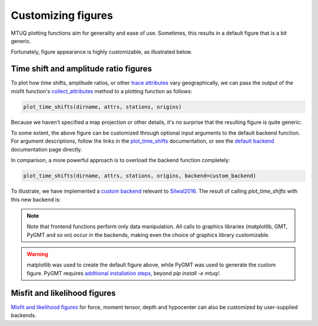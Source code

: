 
Customizing figures
===================

MTUQ plotting functions aim for generality and ease of use. Sometimes, this results in a default figure that is a bit generic. 

Fortunately, figure appearance is highly customizable, as illustrated below.


Time shift and amplitude ratio figures
---------------------------------------

To plot how time shifts, amplitude ratios, or other `trace attributes <https://uafgeotools.github.io/mtuq/user_guide/06/trace_attributes.html>`_ vary geographically, we can pass the output of the misfit function's `collect_attributes <https://uafgeotools.github.io/mtuq/library/generated/mtuq.Misfit.collect_attributes.html#mtuq.Misfit.collect_attributes>`_ method to a plotting function as follows:

.. code::

    plot_time_shifts(dirname, attrs, stations, origins)


Because we haven't specified a map projection or other details, it's no surprise that the resulting figure is quite generic:

.. image:: images/20090407201255351_attrs_time_shifts_bw_Z.png
  :width: 400 


To some extent, the above figure can be customized through optional input arguments to the default backend function. For argument descriptions, follow the links in the `plot_time_shifts <https://uafgeotools.github.io/mtuq/library/generated/mtuq.graphics.plot_time_shifts.html>`_ documentation, or see the `default backend <https://uafgeotools.github.io/mtuq/library/generated/mtuq.graphics.attrs._default_backend.html>`_ documentation page directly.

In comparison, a more powerful approach is to overload the backend function completely:

.. code::

    plot_time_shifts(dirname, attrs, stations, origins, backend=custom_backend)

To illustrate, we have implemented a `custom backend <https://uafgeotools.github.io/mtuq/user_guide/06/custom_backends.html#example>`_ relevant to `Silwal2016 <https://uafgeotools.github.io/mtuq/references.html>`_. The result of calling `plot_time_shifts` with this new backend is:


.. image:: images/20090407201255351_attrs_time_shifts_bw_Z_pygmt.png
  :width: 400 


.. note::

    Note that frontend functions perform only data manipulation. All calls to graphics libraries (matplotlib, GMT, PyGMT and so on) occur in the backends, making even the choice of graphics library customizable.


.. warning::

    matplotlib was used to create the default figure above, while PyGMT was used to generate the custom figure.  PyGMT requires `additional installation steps <https://uafgeotools.github.io/mtuq/install/index.html#graphics-dependencies>`_, beyond `pip install -e mtuq/`.


Misfit and likelihood figures
-----------------------------

`Misfit and likelihood figures <https://uafgeotools.github.io/mtuq/library/index.html#moment-tensor-and-force-visualization>`_ for force, moment tensor, depth and hypocenter can also be customized by user-supplied backends.

